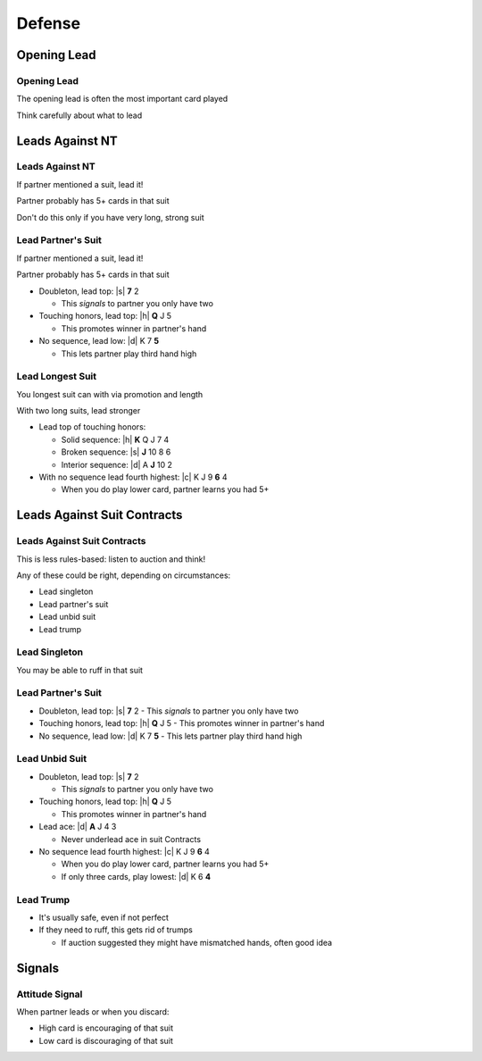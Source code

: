 =======
Defense
=======

Opening Lead
============

Opening Lead
------------

The opening lead is often the most important card played

Think carefully about what to lead

Leads Against NT
================

Leads Against NT
----------------

If partner mentioned a suit, lead it!

Partner probably has 5+ cards in that suit

Don't do this only if you have very long, strong suit

Lead Partner's Suit
-------------------

If partner mentioned a suit, lead it!

Partner probably has 5+ cards in that suit

.. container:: item-incremental

  - Doubleton, lead top: |s| **7** 2

    - This *signals* to partner you only have two

  - Touching honors, lead top: |h| **Q** J 5

    - This promotes winner in partner's hand

  - No sequence, lead low: |d| K 7 **5**

    - This lets partner play third hand high

Lead Longest Suit
-----------------

You longest suit can with via promotion and length

With two long suits, lead stronger

.. container:: item-incremental

  - Lead top of touching honors:

    - Solid sequence: |h| **K** Q J 7 4
    - Broken sequence: |s| **J** 10 8 6
    - Interior sequence: |d| A **J** 10 2

  - With no sequence lead fourth highest: |c| K J 9 **6** 4

    - When you do play lower card, partner learns you had 5+

Leads Against Suit Contracts
============================

Leads Against Suit Contracts
----------------------------

This is less rules-based: listen to auction and think!

Any of these could be right, depending on circumstances:

- Lead singleton

- Lead partner's suit

- Lead unbid suit

- Lead trump

Lead Singleton
--------------

You may be able to ruff in that suit

Lead Partner's Suit
-------------------

.. container:: item-incremental

  - Doubleton, lead top: |s| **7** 2
    - This *signals* to partner you only have two

  - Touching honors, lead top: |h| **Q** J 5
    - This promotes winner in partner's hand

  - No sequence, lead low: |d| K 7 **5**
    - This lets partner play third hand high

Lead Unbid Suit
---------------

.. container:: item-incremental

  - Doubleton, lead top: |s| **7** 2

    - This *signals* to partner you only have two

  - Touching honors, lead top: |h| **Q** J 5

    - This promotes winner in partner's hand

  - Lead ace: |d| **A** J 4 3

    - Never underlead ace in suit Contracts

  - No sequence lead fourth highest: |c| K J 9 **6** 4

    - When you do play lower card, partner learns you had 5+
    - If only three cards, play lowest: |d| K 6 **4**

Lead Trump
----------

.. container:: item-incremental

  - It's usually safe, even if not perfect

  - If they need to ruff, this gets rid of trumps

    - If auction suggested they might have mismatched hands, often good idea

Signals
=======

Attitude Signal
---------------

When partner leads or when you discard:

- High card is encouraging of that suit

- Low card is discouraging of that suit